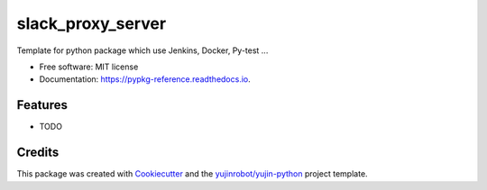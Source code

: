 ==============================
slack_proxy_server
==============================


.. image:: https://img.shields.io/pypi/v/slack_proxy_server.svg
        :target: https://pypi.python.org/pypi/slack_proxy_server

.. image:: https://img.shields.io/travis/GTedHa/slack_proxy_server.svg
        :target: https://travis-ci.org/GTedHa/slack_proxy_server

.. image:: https://readthedocs.org/projects/pypkg-reference/badge/?version=latest
        :target: https://pypkg-reference.readthedocs.io/en/latest/?badge=latest
        :alt: Documentation Status




Template for python package which use Jenkins, Docker, Py-test ...


* Free software: MIT license
* Documentation: https://pypkg-reference.readthedocs.io.


Features
--------

* TODO

Credits
-------

This package was created with Cookiecutter_ and the `yujinrobot/yujin-python`_ project template.

.. _Cookiecutter: https://github.com/audreyr/cookiecutter
.. _`yujinrobot/yujin-python`: https://github.com/audreyr/cookiecutter-pypackage

